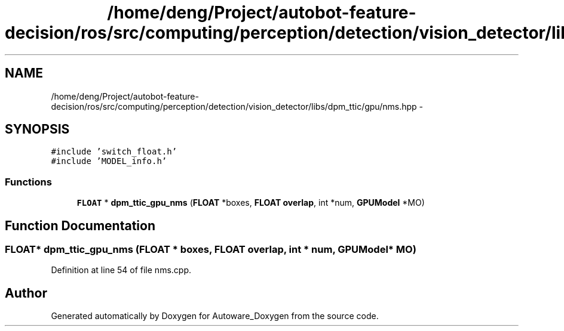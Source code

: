 .TH "/home/deng/Project/autobot-feature-decision/ros/src/computing/perception/detection/vision_detector/libs/dpm_ttic/gpu/nms.hpp" 3 "Fri May 22 2020" "Autoware_Doxygen" \" -*- nroff -*-
.ad l
.nh
.SH NAME
/home/deng/Project/autobot-feature-decision/ros/src/computing/perception/detection/vision_detector/libs/dpm_ttic/gpu/nms.hpp \- 
.SH SYNOPSIS
.br
.PP
\fC#include 'switch_float\&.h'\fP
.br
\fC#include 'MODEL_info\&.h'\fP
.br

.SS "Functions"

.in +1c
.ti -1c
.RI "\fBFLOAT\fP * \fBdpm_ttic_gpu_nms\fP (\fBFLOAT\fP *boxes, \fBFLOAT\fP \fBoverlap\fP, int *num, \fBGPUModel\fP *MO)"
.br
.in -1c
.SH "Function Documentation"
.PP 
.SS "\fBFLOAT\fP* dpm_ttic_gpu_nms (\fBFLOAT\fP * boxes, \fBFLOAT\fP overlap, int * num, \fBGPUModel\fP * MO)"

.PP
Definition at line 54 of file nms\&.cpp\&.
.SH "Author"
.PP 
Generated automatically by Doxygen for Autoware_Doxygen from the source code\&.
